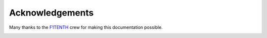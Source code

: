 .. _doc_acknowledgments:

Acknowledgements
==================
Many thanks to the `F1TENTH <http://f1tenth.org/crew.html>`_ crew for making this documentation possible.

.. image:: img/thanks2.gif
	:align: center 
	:width: 400px

